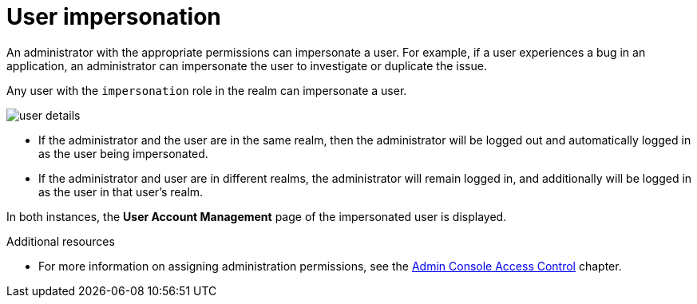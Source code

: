// Module included in the following assemblies:
//
// server_admin/topics/users.adoc

[id="con-user-impersonation_{context}"]
= User impersonation

An administrator with the appropriate permissions can impersonate a user. For example, if a user experiences a bug in an application, an administrator can impersonate the user to investigate or duplicate the issue. 

Any user with the `impersonation` role in the realm can impersonate a user. 

image:{project_images}/user-details.png[]

* If the administrator and the user are in the same realm, then the administrator will be logged out and automatically logged in as the user being impersonated.  
* If the administrator and user are in different realms, the administrator will remain logged in, and additionally will be logged in as the user in that user's realm.  

In both instances, the *User Account Management* page of the impersonated user is displayed.

ifeval::[{project_community}==true]
You can access the *Impersonate* from the *Action* menu tab on the *User details* page.
endif::[]
ifeval::[{project_product}==true]
You can access the *Impersonate* button from the *Details* tab on the *Users* page.
endif::[]


.Additional resources
* For more information on assigning administration permissions, see the <<_admin_permissions,Admin Console Access Control>> chapter.
